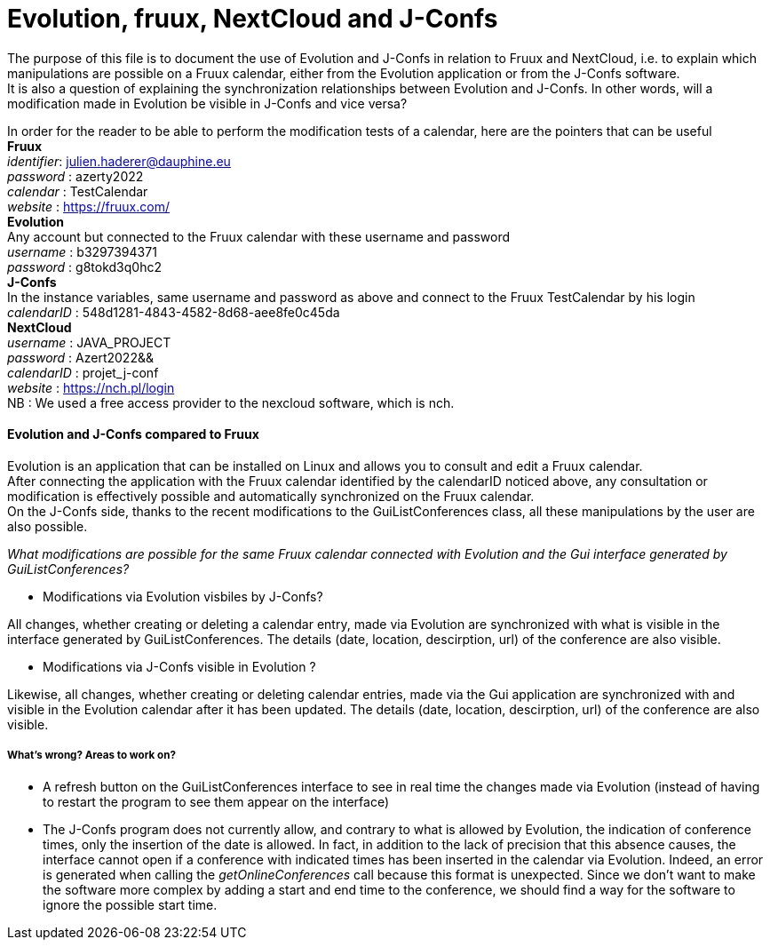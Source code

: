 = Evolution, fruux, NextCloud and J-Confs

The purpose of this file is to document the use of Evolution and J-Confs in relation to Fruux and NextCloud, i.e. to explain which manipulations 
are possible on a Fruux calendar, either from the Evolution application or from the J-Confs software. +
It is also a question of explaining the synchronization relationships between Evolution and J-Confs. In other words, will a modification made in Evolution be visible in J-Confs and vice versa?

In order for the reader to be able to perform the modification tests of a calendar, here are the pointers that can be useful + 
*Fruux* +
_identifier_: julien.haderer@dauphine.eu +
_password_ : azerty2022 +
_calendar_ : TestCalendar + 
_website_ : https://fruux.com/ +
*Evolution* +
Any account but connected to the Fruux calendar with these username and password +
_username_ : b3297394371 +
_password_ : g8tokd3q0hc2 +
*J-Confs* +
In the instance variables, same username and password as above and connect to the Fruux TestCalendar by his login +
_calendarID_ : 548d1281-4843-4582-8d68-aee8fe0c45da +
*NextCloud* +
_username_ : JAVA_PROJECT +
_password_ : Azert2022&& +
_calendarID_ : projet_j-conf +
_website_ : https://nch.pl/login +
NB : We used a free access provider to the nexcloud software, which is nch. 
 
==== Evolution and J-Confs compared to Fruux

Evolution is an application that can be installed on Linux and allows you to consult and edit a Fruux calendar. +
After connecting the application with the Fruux calendar identified by the calendarID noticed above, any consultation or modification is effectively possible and automatically synchronized on the Fruux calendar. +
On the J-Confs side, thanks to the recent modifications to the GuiListConferences class, all these manipulations by the user are also possible. +


_What modifications are possible for the same Fruux calendar connected with Evolution and the Gui interface generated by GuiListConferences?_


* Modifications via Evolution visbiles by J-Confs?

All changes, whether creating or deleting a calendar entry, made via Evolution are synchronized with what is visible in the interface generated by GuiListConferences. The details (date, location, descirption, url) of the conference are also visible. +

* Modifications via J-Confs visible in Evolution ?

Likewise, all changes, whether creating or deleting calendar entries, made via the Gui application are synchronized with and visible in the Evolution calendar after it has been updated. The details (date, location, descirption, url) of the conference are also visible. 


===== What's wrong? Areas to work on?

* A refresh button on the GuiListConferences interface to see in real time the changes made via Evolution (instead of having to restart the program to see them appear on the interface)
* The J-Confs program does not currently allow, and contrary to what is allowed by Evolution, the indication of conference times, only the insertion of the date is allowed. In fact, in addition to the lack of precision that this absence causes, the interface cannot open if a conference with indicated times has been inserted in the calendar via Evolution. Indeed, an error is generated when calling the _getOnlineConferences_ call because this format is unexpected. Since we don't want to make the software more complex by adding a start and end time to the conference, we should find a way for the software to ignore the possible start time.
 

